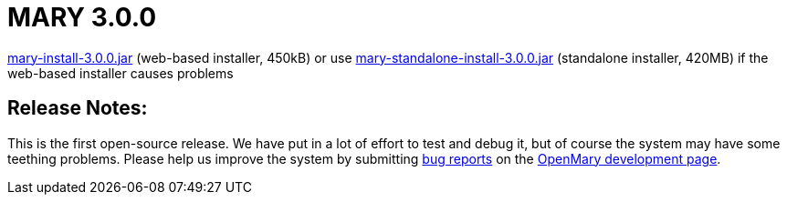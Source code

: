 = MARY 3.0.0

link:${project.url}/download/mary-install-3.0.0.jar[mary-install-3.0.0.jar] (web-based installer, 450kB) or use link:${project.url}/download/mary-standalone-install-3.0.0.jar[mary-standalone-install-3.0.0.jar] (standalone installer, 420MB) if the web-based installer causes problems

== Release Notes:

This is the first open-source release.
We have put in a lot of effort to test and debug it, but of course the system may have some teething problems.
Please help us improve the system by submitting http://mary.opendfki.de/newticket[bug reports] on the http://mary.opendfki.de/[OpenMary development page].